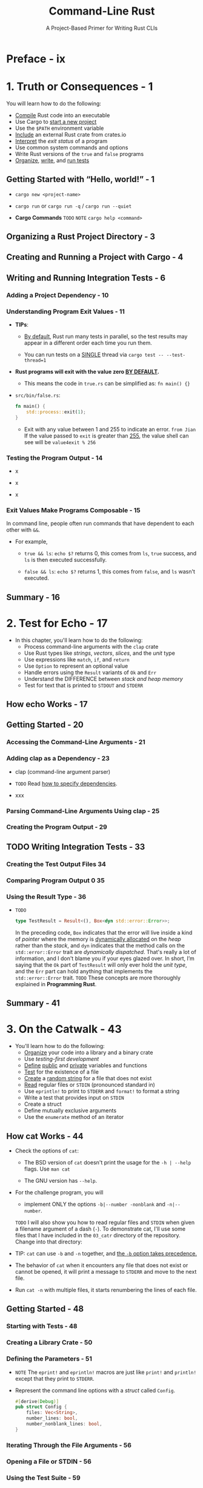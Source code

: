 #+TITLE: Command-Line Rust
#+SUBTITLE: A Project-Based Primer for Writing Rust CLIs
#+STARTUP: overview
#+STARTUP: entitiespretty
#+STARTUP: indent

* Preface - ix
* 1. Truth or Consequences - 1
You will learn how to do the following:
- _Compile_ Rust code into an executable
- Use Cargo to _start a new project_
- Use the ~$PATH~ environment variable
- _Include_ an external Rust crate from crates.io
- _Interpret_ the /exit status/ of a program
- Use common system commands and options
- Write Rust versions of the ~true~ and ~false~ programs
- _Organize_, _write_, and _run tests_

** Getting Started with “Hello, world!” - 1
- ~cargo new <project-name>~

- ~cargo run~ or ~cargo run -q~ / ~cargo run --quiet~

- *Cargo Commands*
  =TODO= =NOTE=
  ~cargo help <command>~

** Organizing a Rust Project Directory - 3
** Creating and Running a Project with Cargo - 4
** Writing and Running Integration Tests - 6
*** Adding a Project Dependency - 10
*** Understanding Program Exit Values - 11
- *TIPs*:
  * _By default_,
    Rust run many tests in parallel, so the test results may appear in a
    different order each time you run them.

  * You can run tests on a _SINGLE_ thread via
    ~cargo test -- --test-thread=1~

- *Rust programs will exit with the value zero _BY DEFAULT_.*
  * This means the code in =true.rs= can be simplified as:
    ~fn main() {}~

- =src/bin/false.rs=:
  #+begin_src rust
    fn main() {
        std::process::exit(1);
    }
  #+end_src
  * Exit with any value between 1 and 255 to indicate an error.
    =from Jian=
    If the value passed to ~exit~ is greater than _255_, the value shell can see
    will be ~value4exit % 256~

*** Testing the Program Output - 14
- x

- x

- x

*** Exit Values Make Programs Composable - 15
In command line, people often run commands that have dependent to each other
with ~&&~.

- For example,
  * ~true && ls~: ~echo $?~ returns 0, this comes from ~ls~, ~true~ success, and
    ~ls~ is then executed successfully.

  * ~false && ls~: ~echo $?~ returns 1, this comes from ~false~, and ~ls~ wasn't
    executed.

** Summary - 16

* 2. Test for Echo - 17
- In this chapter, you'll learn how to do the following:
  * Process command-line arguments with the =clap= crate
  * Use Rust types like /strings/, /vectors/, /slices/, and the /unit/ type
  * Use expressions like ~match~, ~if~, and ~return~
  * Use ~Option~ to represent an optional value
  * Handle errors using the ~Result~ variants of ~Ok~ and ~Err~
  * Understand the DIFFERENCE between /stack and heap memory/
  * Test for text that is printed to ~STDOUT~ and ~STDERR~

** How echo Works - 17
** Getting Started - 20
*** Accessing the Command-Line Arguments - 21
*** Adding clap as a Dependency - 23
- clap (command-line argument parser)

- =TODO=
  Read [[https://oreil.ly/mvf9F][how to specify dependencies]].

- xxx

*** Parsing Command-Line Arguments Using clap - 25
*** Creating the Program Output - 29

** TODO Writing Integration Tests - 33
*** Creating the Test Output Files 34
*** Comparing Program Output 0 35
*** Using the Result Type - 36
- =TODO=
  #+begin_src rust
    type TestResult = Result<(), Box<dyn std::error::Error>>;
  #+end_src
  In the preceding code, ~Box~ indicates that the error will live inside a kind
  of /pointer/ where the memory is _dynamically allocated_ on the /heap/ rather
  than the /stack/, and ~dyn~ indicates that the method calls on the
  ~std::error::Error~ trait are /dynamically dispatched/. That's really a lot of
  information, and I don't blame you if your eyes glazed over. In short, I’m
  saying that the ~Ok~ part of ~TestResult~ will only ever hold the /unit type/,
  and the ~Err~ part can hold anything that implements the ~std::error::Error~
  trait.
  =TODO= These concepts are more thoroughly explained in *Programming Rust*.

** Summary - 41
* 3. On the Catwalk - 43
- You'll learn how to do the following:
  * _Organize_ your code into a library and a binary crate
  * Use /testing-first development/
  * _Define_ _public_ and _private_ variables and functions
  * _Test_ for the existence of a file
  * _Create_ a _random string_ for a file that does not exist
  * _Read_ regular files or ~STDIN~ (pronounced standard in)
  * Use ~eprintln!~ to print to ~STDERR~ and ~format!~ to format a string
  * Write a test that provides input on ~STDIN~
  * Create a struct
  * Define mutually exclusive arguments
  * Use the ~enumerate~ method of an iterator

** How cat Works - 44
- Check the options of ~cat~:
  * The BSD version of ~cat~ doesn't print the usage for the ~-h | --help~ flags.
    Use ~man cat~

  * The GNU version has ~--help~.

- For the challenge program,
  you will
  * implement ONLY the options ~-b|--number -nonblank~ and ~-n|--number~.

  =TODO= I will also show you how to read regular files and ~STDIN~ when given a filename
  argument of a dash (~-~). To demonstrate cat, I'll use some files that I have
  included in the ~03_catr~ directory of the repository. Change into that
  directory:

- TIP:
  ~cat~ can use ~-b~ and ~-n~ together, and _the ~-b~ option takes precedence._

- The behavior of ~cat~ when it encounters any file that does not exist or cannot
  be opened,
  it will print a message to ~STDERR~ and move to the next file.

- Run ~cat -n~ with multiple files, it starts renumbering the lines of each file.

** Getting Started - 48
*** Starting with Tests - 48
*** Creating a Library Crate - 50
*** Defining the Parameters - 51

- =NOTE=
  The ~eprint!~ and ~eprintln!~ macros are just like ~print!~ and ~println!~
  except that they print to ~STDERR~.

- Represent the command line options with a /struct/ called ~Config~.
  #+begin_src rust
    #[derive(Debug)]
    pub struct Config {
        files: Vec<String>,
        number_lines: bool,
        number_nonblank_lines: bool,
    }
  #+end_src

*** Iterating Through the File Arguments - 56
*** Opening a File or STDIN - 56
*** Using the Test Suite - 59

** Solution - 63
*** Reading the Lines in a File - 63
*** Printing Line Numbers - 64

** Going Further - 67
** Summary - 67

* 4. Head Aches - 69
** How head Works - 70
** Getting Started - 73
*** Writing a Unit Test to Parse a String into a Number - 75
*** Converting Strings into Errors - 77
*** Defining the Arguments - 80
*** Processing the Input Files - 83
*** Reading Bytes Versus Characters - 85

** Solution - 86
*** Reading a File Line by Line - 86
*** Preserving Line Endings While Reading a File - 86
*** Reading Bytes from a File - 88
*** Printing the File Separators - 91

** Going Further - 92
** Summary - 92

* 5. Word to Your Mother - 95
** How ~wc~ Works - 95
** Getting Started - 100
** Iterating the Files - 105
** Writing and Testing a Function to Count File Elements - 106
** Solution - 109
*** Counting the Elements of a File or STDIN - 109
*** Formatting the Output 111 Going Further - 117

** Summary - 117

* 6. Den of Uniquity - 119
** How uniq Works - 119
** Getting Started - 124
*** Defining the Arguments - 125
*** Testing the Program - 129
*** Processing the Input Files - 133

** Solution - 134
** Going Further - 139
** Summary - 140

* 7. Finders Keepers - 141
** How find Works - 142
** Getting Started - 146
*** Defining the Arguments - 147
*** Validating the Arguments - 153
*** Finding All the Things - 155

** Solution - 157
** Conditionally Testing on Unix Versus Windows - 163
** Going Further - 166
** Summary - 167

* 8. Shave and a Haircut - 169
** How cut Works - 169
** Getting Started - 174
*** Defining the Arguments - 175
*** Parsing the Position List - 181
*** Extracting Characters or Bytes - 187
*** Parsing Delimited Text Files - 189

** Solution - 191
*** Selecting Characters from a String - 191
*** Selecting Bytes from a String - 193
*** Selecting Fields from a ~csv::StringRecord~ - 195
*** Final Boss - 196

** Going Further - 198
** Summary - 198

* 9. Jack the Grepper - 201
** How grep Works - 202
** Getting Started - 205
*** Defining the Arguments - 206
*** Finding the Files to Search - 212
*** Finding the Matching Lines of Input - 215

** Solution - 219
** Going Further - 223
** Summary - 223

* 10. Boston Commons - 225
** How comm Works - 225
** Getting Started - 229
** Defining the Arguments - 229
** Validating and Opening the Input Files - 233
** Processing the Files - 235
** Solution - 236
** Going Further - 244
** Summary - 244

* 11. Tailor Swyfte - 245
** How tail Works - 245
** Getting Started - 250
*** Defining the Arguments - 250
*** Parsing Positive and Negative Numeric Arguments - 255
*** Using a Regular Expression to Match an Integer with an Optional Sign - 256
*** Parsing and Validating the Command-Line Arguments - 260
*** Processing the Files - 262
*** Counting the Total Lines and Bytes in a File - 262
*** Finding the Starting Line to Print - 264
*** Finding the Starting Byte to Print - 265
*** Testing the Program with Large Input Files - 266

** Solution - 267
*** Counting All the Lines and Bytes in a File - 267
*** Finding the Start Index - 268
*** Printing the Lines - 269
*** Printing the Bytes - 271
*** Benchmarking the Solution - 273

** Going Further - 275
** Summary - 275

* 12. Fortunate Son - 277
** How fortune Works - 278
** Getting Started - 281
*** Defining the Arguments - 282
*** Finding the Input Sources - 288
*** Reading the Fortune Files - 291
*** Randomly Selecting a Fortune - 293
*** Printing Records Matching a Pattern - 295

** Solution - 296
** Going Further - 301
** Summary - 301

* 13. Rascalry - 303
** How cal Works - 303
** Getting Started - 306
*** Defining and Validating the Arguments - 307
*** Writing the Program - 318

** Solution - 321
** Going Further - 326
** Summary - 326

* 14. Elless Island - 329
** How ls Works - 330
** Getting Started - 332
*** Defining the Arguments - 333
*** Finding the Files - 336
*** Formatting the Long Listing - 341
*** Displaying Octal Permissions - 343
*** Testing the Long Format - 346

** Solution - 349
** Notes from the Testing Underground - 355
** Going Further - 358
** Summary - 359

* Epilogue - 361
* Index - 363
